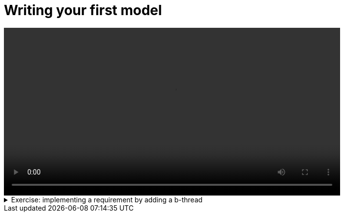 # Writing your first model

[.text-center]
video::first-model.mp4[width="80%"]

.Exercise: implementing a requirement by adding a b-thread
[%collapsible]
====
Open your terminal and navigate to a directory where you have write permissions. Execute the following command and respond to the prompts:
[source,console]
----
$ provengo create EX1    
----

Executing the command will generate a directory named `EX1`, which contains a `hello_world.js` file located in the `spec/js` subdirectory. Clear the existing content of this file and replace it with the following code. If desired, you can also rename the file:

[source,js]
----
bthread("1", function () {
    sync({ request: Event("A") })
    sync({ request: Event("A") })
})

bthread("2", function () {
    sync({ request: Event("B") })
    sync({ request: Event("B") })
})

bthread("3", function () {
    sync({ request: Event("C") })
    sync({ request: Event("C") })
})
----

Your task is to introduce a fourth bthread that enforces the rule: if `A` is triggered, it cannot be triggered again until after `C` has been triggered. Once you incorporate your code,  executing

[source,console]
---- 
$ provengo analyze -f pdf EX1 
----

will generate a file named `EX1/products/run-source/testSpace.pdf`. If you designed the fourth bthread correctly, this file should contain the following content: 

[.text-center] 
image::ex1_expected.png[Expected Test Space, width=50%]    

If you get a different result, try to figure out what went wrong. If you get stuck, you can find the solution in the `EX1/solution` directory.
====


